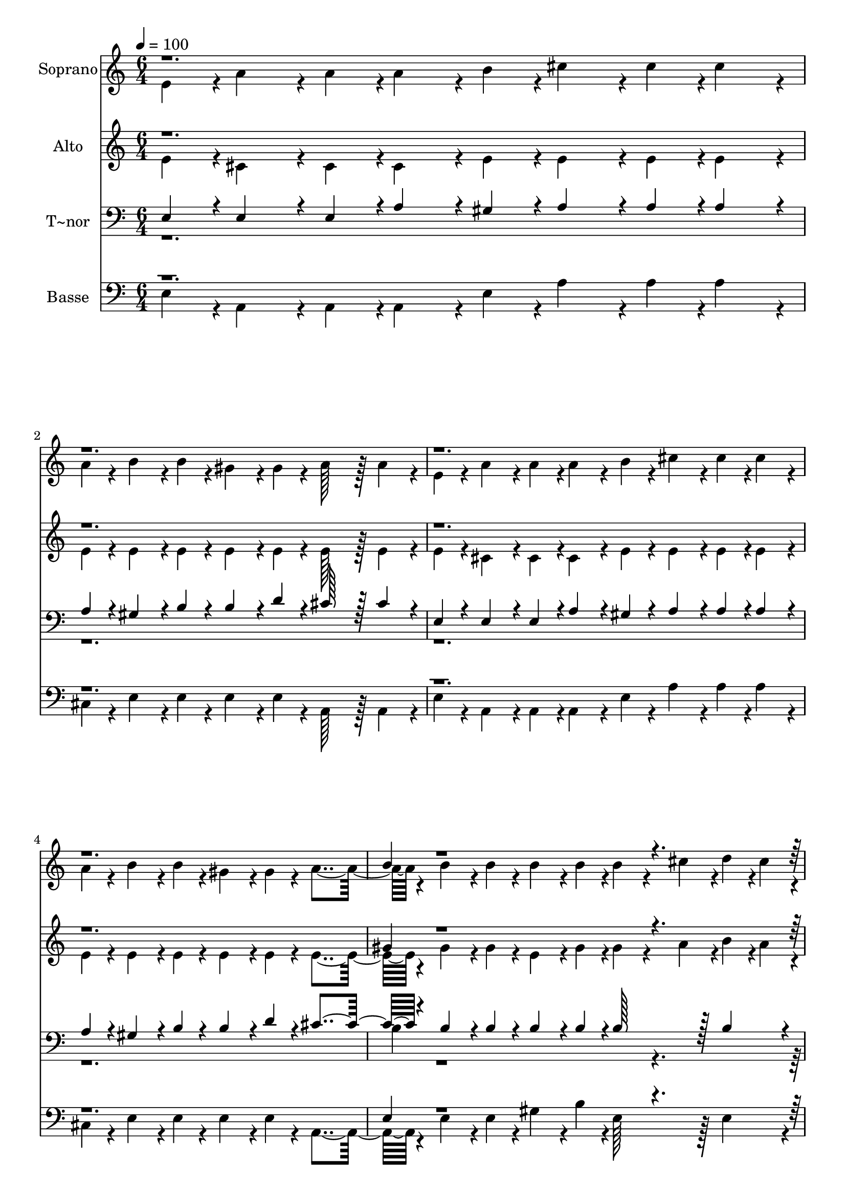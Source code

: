 % Lily was here -- automatically converted by c:/Program Files (x86)/LilyPond/usr/bin/midi2ly.py from output/392.mid
\version "2.14.0"

\layout {
  \context {
    \Voice
    \remove "Note_heads_engraver"
    \consists "Completion_heads_engraver"
    \remove "Rest_engraver"
    \consists "Completion_rest_engraver"
  }
}

trackAchannelA = {
  
  \time 6/4 
  
  \tempo 4 = 100 
  \skip 2*45 
  \time 1/4 
  
}

trackA = <<
  \context Voice = voiceA \trackAchannelA
>>


trackBchannelA = {
  
  \set Staff.instrumentName = "Soprano"
  
  \time 6/4 
  
  \tempo 4 = 100 
  \skip 2*45 
  \time 1/4 
  
}

trackBchannelB = \relative c {
  \voiceTwo
  e'4*43/96 r4*5/96 a4*86/96 r4*10/96 a4*43/96 r4*5/96 
  | % 3
  a4*86/96 r4*10/96 
  | % 4
  b4*43/96 r4*5/96 cis4*86/96 r4*10/96 cis4*43/96 r4*5/96 
  | % 6
  cis4*86/96 r4*10/96 
  | % 7
  a4*43/96 r4*5/96 b4*86/96 r4*10/96 b4*43/96 r4*5/96 
  | % 9
  gis4*86/96 r4*10/96 
  | % 10
  gis4*43/96 r4*5/96 a128*43 r128*5 
  | % 12
  a4*86/96 r4*10/96 
  | % 13
  e4*43/96 r4*5/96 a4*86/96 r4*10/96 a4*43/96 r4*5/96 
  | % 15
  a4*86/96 r4*10/96 
  | % 16
  b4*43/96 r4*5/96 cis4*86/96 r4*10/96 cis4*43/96 r4*5/96 
  | % 18
  cis4*86/96 r4*10/96 
  | % 19
  a4*43/96 r4*5/96 b4*86/96 r4*10/96 b4*43/96 r4*5/96 
  | % 21
  gis4*86/96 r4*10/96 
  | % 22
  gis4*43/96 r4*5/96 a4*259/96 r4*29/96 b4*86/96 r4*10/96 b4*43/96 
  r4*5/96 
  | % 27
  b4*86/96 r4*10/96 
  | % 28
  b4*43/96 r4*5/96 b4*86/96 r4*10/96 cis4*43/96 r4*5/96 
  | % 30
  d4*43/96 r4*5/96 cis4*43/96 r4*5/96 
  | % 31
  b4*43/96 r4*5/96 cis4*86/96 r4*10/96 b4*43/96 r4*5/96 
  | % 33
  cis4*86/96 r4*10/96 
  | % 34
  b4*43/96 r4*5/96 cis4*86/96 r4*10/96 d4*43/96 r4*5/96 
  | % 36
  e4*86/96 r4*10/96 
  | % 37
  d4*43/96 r4*5/96 cis4*86/96 r4*10/96 b4*43/96 r4*5/96 
  | % 39
  a4*86/96 r4*10/96 
  | % 40
  d4*43/96 r4*5/96 cis4*86/96 r4*10/96 b4*43/96 r4*5/96 
  | % 42
  a4*86/96 r4*10/96 
  | % 43
  a4*43/96 r4*5/96 b4*86/96 r4*10/96 b4*43/96 r4*5/96 
  | % 45
  gis4*86/96 r4*10/96 
  | % 46
  gis4*43/96 r4*5/96 a4*259/96 r4*29/96 a128*43 r128*5 
  | % 51
  a4*43/96 r4*5/96 gis4*43/96 r4*5/96 
  | % 52
  a4*43/96 r4*5/96 cis4*86/96 r4*10/96 cis4*43/96 r4*5/96 
  | % 54
  a4*86/96 r4*58/96 b4*86/96 r4*10/96 b4*43/96 r4*5/96 
  | % 57
  gis128*43 r128*5 a4*86/96 r4*10/96 a4*43/96 r4*5/96 
  | % 60
  e4*86/96 r4*58/96 a128*43 r128*5 
  | % 63
  a4*43/96 r4*5/96 gis4*43/96 r4*5/96 
  | % 64
  a4*43/96 r4*5/96 cis4*86/96 r4*10/96 cis4*43/96 r4*5/96 
  | % 66
  a4*86/96 r4*10/96 
  | % 67
  a4*43/96 r4*5/96 b4*86/96 r4*10/96 b4*43/96 r4*5/96 
  | % 69
  gis4*86/96 r4*10/96 
  | % 70
  gis4*43/96 r4*5/96 a4*259/96 r4*29/96 b4*86/96 r4*10/96 b4*43/96 
  r4*5/96 
  | % 75
  b4*86/96 r4*10/96 
  | % 76
  b4*43/96 r4*5/96 b4*86/96 r4*10/96 cis4*43/96 r4*5/96 
  | % 78
  d4*43/96 r4*5/96 cis4*43/96 r4*5/96 
  | % 79
  b4*43/96 r4*5/96 cis4*86/96 r4*10/96 b4*43/96 r4*5/96 
  | % 81
  cis4*86/96 r4*10/96 
  | % 82
  b4*43/96 r4*5/96 cis4*86/96 r4*10/96 d4*43/96 r4*5/96 
  | % 84
  e4*86/96 r4*10/96 
  | % 85
  d4*43/96 r4*5/96 cis4*86/96 r4*10/96 b4*43/96 r4*5/96 
  | % 87
  a4*86/96 r4*10/96 
  | % 88
  d4*43/96 r4*5/96 cis4*86/96 r4*10/96 b4*43/96 r4*5/96 
  | % 90
  a4*86/96 r4*10/96 
  | % 91
  a4*43/96 r4*5/96 b4*91/96 r4*5/96 b4*43/96 r4*5/96 
  | % 93
  gis4*86/96 r4*10/96 
  | % 94
  gis4*43/96 r4*5/96 a4*134/96 
}

trackBchannelBvoiceB = \relative c {
  \voiceOne
  r1*6 b''4*43/96 r4*4565/96 b4*43/96 
}

trackB = <<
  \context Voice = voiceA \trackBchannelA
  \context Voice = voiceB \trackBchannelB
  \context Voice = voiceC \trackBchannelBvoiceB
>>


trackCchannelA = {
  
  \set Staff.instrumentName = "Alto"
  
  \time 6/4 
  
  \tempo 4 = 100 
  \skip 2*45 
  \time 1/4 
  
}

trackCchannelB = \relative c {
  \voiceTwo
  e'4*43/96 r4*5/96 cis4*86/96 r4*10/96 cis4*43/96 r4*5/96 
  | % 3
  cis4*86/96 r4*10/96 
  | % 4
  e4*43/96 r4*5/96 e4*86/96 r4*10/96 e4*43/96 r4*5/96 
  | % 6
  e4*86/96 r4*10/96 
  | % 7
  e4*43/96 r4*5/96 e4*86/96 r4*10/96 e4*43/96 r4*5/96 
  | % 9
  e4*86/96 r4*10/96 
  | % 10
  e4*43/96 r4*5/96 e128*43 r128*5 
  | % 12
  e4*86/96 r4*10/96 
  | % 13
  e4*43/96 r4*5/96 cis4*86/96 r4*10/96 cis4*43/96 r4*5/96 
  | % 15
  cis4*86/96 r4*10/96 
  | % 16
  e4*43/96 r4*5/96 e4*86/96 r4*10/96 e4*43/96 r4*5/96 
  | % 18
  e4*86/96 r4*10/96 
  | % 19
  e4*43/96 r4*5/96 e4*86/96 r4*10/96 e4*43/96 r4*5/96 
  | % 21
  e4*86/96 r4*10/96 
  | % 22
  e4*43/96 r4*5/96 e4*259/96 r4*29/96 gis4*86/96 r4*10/96 gis4*43/96 
  r4*5/96 
  | % 27
  e4*86/96 r4*10/96 
  | % 28
  gis4*43/96 r4*5/96 gis4*86/96 r4*10/96 a4*43/96 r4*5/96 
  | % 30
  b4*43/96 r4*5/96 a4*43/96 r4*5/96 
  | % 31
  gis4*43/96 r4*5/96 a4*86/96 r4*10/96 gis4*43/96 r4*5/96 
  | % 33
  a4*86/96 r4*10/96 
  | % 34
  gis4*43/96 r4*5/96 a4*86/96 r4*10/96 b4*43/96 r4*5/96 
  | % 36
  cis4*86/96 r4*10/96 
  | % 37
  e,4*43/96 r4*5/96 e4*86/96 r4*10/96 e4*43/96 r4*5/96 
  | % 39
  e4*86/96 r4*10/96 
  | % 40
  a4*43/96 r4*5/96 a4*86/96 r4*10/96 gis4*43/96 r4*5/96 
  | % 42
  a4*86/96 r4*10/96 
  | % 43
  fis4*43/96 r4*5/96 fis4*86/96 r4*10/96 fis4*43/96 r4*5/96 
  | % 45
  e4*86/96 r4*10/96 
  | % 46
  e4*43/96 r4*5/96 cis4*259/96 r4*29/96 cis128*43 r128*5 
  | % 51
  cis4*43/96 r4*5/96 b4*86/96 r4*10/96 e4*86/96 r4*10/96 e4*43/96 
  r4*5/96 
  | % 54
  cis4*86/96 r4*58/96 e4*86/96 r4*10/96 e4*43/96 r4*5/96 
  | % 57
  e128*43 r128*5 e4*86/96 r4*10/96 e4*43/96 r4*5/96 
  | % 60
  cis4*86/96 r4*58/96 cis128*43 r128*5 
  | % 63
  cis4*43/96 r4*5/96 b4*43/96 r4*5/96 
  | % 64
  cis4*43/96 r4*5/96 e4*86/96 r4*10/96 e4*43/96 r4*5/96 
  | % 66
  cis4*86/96 r4*10/96 
  | % 67
  cis4*43/96 r4*5/96 b4*86/96 r4*10/96 fis'4*43/96 r4*5/96 
  | % 69
  e4*86/96 r4*10/96 
  | % 70
  d4*43/96 r4*5/96 cis4*259/96 r4*29/96 e4*86/96 r4*10/96 e4*43/96 
  r4*5/96 
  | % 75
  e4*86/96 r4*10/96 
  | % 76
  gis4*43/96 r4*5/96 gis4*86/96 r4*10/96 a4*43/96 r4*5/96 
  | % 78
  b4*43/96 r4*5/96 a4*43/96 r4*5/96 
  | % 79
  gis4*43/96 r4*5/96 a4*86/96 r4*10/96 gis4*43/96 r4*5/96 
  | % 81
  a4*86/96 r4*10/96 
  | % 82
  gis4*43/96 r4*5/96 a4*86/96 r4*10/96 b4*43/96 r4*5/96 
  | % 84
  cis4*86/96 r4*10/96 
  | % 85
  e,4*43/96 r4*5/96 e4*86/96 r4*10/96 e4*43/96 r4*5/96 
  | % 87
  e4*86/96 r4*10/96 
  | % 88
  a4*43/96 r4*5/96 a4*86/96 r4*10/96 gis4*43/96 r4*5/96 
  | % 90
  a4*86/96 r4*10/96 
  | % 91
  fis4*43/96 r4*5/96 fis4*91/96 r4*5/96 fis4*43/96 r4*5/96 
  | % 93
  e4*86/96 r4*10/96 
  | % 94
  d4*43/96 r4*5/96 cis4*134/96 
}

trackCchannelBvoiceB = \relative c {
  \voiceOne
  r1*6 gis''4*43/96 r4*4565/96 e4*43/96 
}

trackC = <<
  \context Voice = voiceA \trackCchannelA
  \context Voice = voiceB \trackCchannelB
  \context Voice = voiceC \trackCchannelBvoiceB
>>


trackDchannelA = {
  
  \set Staff.instrumentName = "T~nor"
  
  \time 6/4 
  
  \tempo 4 = 100 
  \skip 2*45 
  \time 1/4 
  
}

trackDchannelB = \relative c {
  \voiceOne
  e4*43/96 r4*5/96 e4*86/96 r4*10/96 e4*43/96 r4*5/96 
  | % 3
  a4*86/96 r4*10/96 
  | % 4
  gis4*43/96 r4*5/96 a4*86/96 r4*10/96 a4*43/96 r4*5/96 
  | % 6
  a4*86/96 r4*10/96 
  | % 7
  a4*43/96 r4*5/96 gis4*86/96 r4*10/96 b4*43/96 r4*5/96 
  | % 9
  b4*86/96 r4*10/96 
  | % 10
  d4*43/96 r4*5/96 cis128*43 r128*5 
  | % 12
  cis4*86/96 r4*10/96 
  | % 13
  e,4*43/96 r4*5/96 e4*86/96 r4*10/96 e4*43/96 r4*5/96 
  | % 15
  a4*86/96 r4*10/96 
  | % 16
  gis4*43/96 r4*5/96 a4*86/96 r4*10/96 a4*43/96 r4*5/96 
  | % 18
  a4*86/96 r4*10/96 
  | % 19
  a4*43/96 r4*5/96 gis4*86/96 r4*10/96 b4*43/96 r4*5/96 
  | % 21
  b4*86/96 r4*10/96 
  | % 22
  d4*43/96 r4*5/96 cis4*259/96 r4*29/96 b4*86/96 r4*10/96 b4*43/96 
  r4*5/96 
  | % 27
  b4*86/96 r4*10/96 
  | % 28
  b4*43/96 r4*5/96 b128*43 r128*5 
  | % 30
  b4*86/96 r4*10/96 
  | % 31
  e4*43/96 r4*5/96 e4*86/96 r4*10/96 e4*43/96 r4*5/96 
  | % 33
  e4*86/96 r4*10/96 
  | % 34
  e4*43/96 r4*5/96 e128*43 r128*5 
  | % 36
  e4*86/96 r4*10/96 
  | % 37
  b4*43/96 r4*5/96 a4*86/96 r4*10/96 d4*43/96 r4*5/96 
  | % 39
  cis4*86/96 r4*10/96 
  | % 40
  d4*43/96 r4*5/96 e4*86/96 r4*10/96 d4*43/96 r4*5/96 
  | % 42
  cis4*86/96 r4*10/96 
  | % 43
  cis4*43/96 r4*5/96 b4*86/96 r4*10/96 d4*43/96 r4*5/96 
  | % 45
  b4*86/96 r4*10/96 
  | % 46
  b4*43/96 r4*5/96 a4*259/96 r4*29/96 e128*43 r128*5 
  | % 51
  e4*86/96 r4*10/96 
  | % 52
  e4*43/96 r4*5/96 e4*86/96 r4*10/96 e4*43/96 r4*5/96 
  | % 54
  a4*86/96 r4*58/96 gis4*86/96 r4*10/96 gis4*43/96 r4*5/96 
  | % 57
  b128*43 r128*5 cis4*86/96 r4*10/96 cis4*43/96 r4*5/96 
  | % 60
  a4*86/96 r4*58/96 e128*43 r128*5 
  | % 63
  e4*86/96 r4*10/96 
  | % 64
  e4*43/96 r4*5/96 a4*86/96 r4*10/96 a4*43/96 r4*5/96 
  | % 66
  a4*86/96 r4*10/96 
  | % 67
  a4*43/96 r4*5/96 fis4*86/96 r4*10/96 d'4*43/96 r4*5/96 
  | % 69
  b4*86/96 r4*10/96 
  | % 70
  b4*43/96 r4*5/96 a4*259/96 r4*29/96 gis4*86/96 r4*10/96 gis4*43/96 
  r4*5/96 
  | % 75
  b4*86/96 r4*10/96 
  | % 76
  e4*43/96 r4*5/96 e128*43 r128*5 
  | % 78
  e4*86/96 r4*10/96 
  | % 79
  e4*43/96 r4*5/96 e4*86/96 r4*10/96 e4*43/96 r4*5/96 
  | % 81
  e4*86/96 r4*10/96 
  | % 82
  e4*43/96 r4*5/96 e128*43 r128*5 
  | % 84
  e4*86/96 r4*10/96 
  | % 85
  b4*43/96 r4*5/96 a4*86/96 r4*10/96 d4*43/96 r4*5/96 
  | % 87
  cis4*86/96 r4*10/96 
  | % 88
  d4*43/96 r4*5/96 e4*86/96 r4*10/96 d4*43/96 r4*5/96 
  | % 90
  cis4*86/96 r4*10/96 
  | % 91
  cis4*43/96 r4*5/96 b4*91/96 r4*5/96 d4*43/96 r4*5/96 
  | % 93
  b4*86/96 r4*10/96 
  | % 94
  b4*43/96 r4*5/96 a4*134/96 
}

trackDchannelBvoiceB = \relative c {
  \voiceTwo
  r1*6 b'4*43/96 r4*4565/96 gis4*43/96 
}

trackD = <<

  \clef bass
  
  \context Voice = voiceA \trackDchannelA
  \context Voice = voiceB \trackDchannelB
  \context Voice = voiceC \trackDchannelBvoiceB
>>


trackEchannelA = {
  
  \set Staff.instrumentName = "Basse"
  
  \time 6/4 
  
  \tempo 4 = 100 
  \skip 2*45 
  \time 1/4 
  
}

trackEchannelB = \relative c {
  \voiceTwo
  e4*43/96 r4*5/96 a,4*86/96 r4*10/96 a4*43/96 r4*5/96 
  | % 3
  a4*86/96 r4*10/96 
  | % 4
  e'4*43/96 r4*5/96 a4*86/96 r4*10/96 a4*43/96 r4*5/96 
  | % 6
  a4*86/96 r4*10/96 
  | % 7
  cis,4*43/96 r4*5/96 e4*86/96 r4*10/96 e4*43/96 r4*5/96 
  | % 9
  e4*86/96 r4*10/96 
  | % 10
  e4*43/96 r4*5/96 a,128*43 r128*5 
  | % 12
  a4*86/96 r4*10/96 
  | % 13
  e'4*43/96 r4*5/96 a,4*86/96 r4*10/96 a4*43/96 r4*5/96 
  | % 15
  a4*86/96 r4*10/96 
  | % 16
  e'4*43/96 r4*5/96 a4*86/96 r4*10/96 a4*43/96 r4*5/96 
  | % 18
  a4*86/96 r4*10/96 
  | % 19
  cis,4*43/96 r4*5/96 e4*86/96 r4*10/96 e4*43/96 r4*5/96 
  | % 21
  e4*86/96 r4*10/96 
  | % 22
  e4*43/96 r4*5/96 a,4*259/96 r4*29/96 e'4*86/96 r4*10/96 e4*43/96 
  r4*5/96 
  | % 27
  gis4*86/96 r4*10/96 
  | % 28
  b4*43/96 r4*5/96 e,128*43 r128*5 
  | % 30
  e4*86/96 r4*10/96 
  | % 31
  e4*43/96 r4*5/96 a,4*86/96 r4*10/96 e'4*43/96 r4*5/96 
  | % 33
  a,4*86/96 r4*10/96 
  | % 34
  e'4*43/96 r4*5/96 a,128*43 r128*5 
  | % 36
  a'4*86/96 r4*10/96 
  | % 37
  gis4*43/96 r4*5/96 a4*86/96 r4*10/96 gis4*43/96 r4*5/96 
  | % 39
  a4*86/96 r4*10/96 
  | % 40
  fis4*43/96 r4*5/96 e4*86/96 r4*10/96 e4*43/96 r4*5/96 
  | % 42
  fis4*86/96 r4*10/96 
  | % 43
  e4*43/96 r4*5/96 d4*86/96 r4*10/96 b4*43/96 r4*5/96 
  | % 45
  e4*86/96 r4*10/96 
  | % 46
  e4*43/96 r4*5/96 a,4*259/96 r4*29/96 a128*43 r128*5 
  | % 51
  a4*43/96 r4*5/96 e'4*43/96 r4*5/96 
  | % 52
  cis4*43/96 r4*5/96 a4*86/96 r4*10/96 a4*43/96 r4*5/96 
  | % 54
  a4*86/96 r4*58/96 e'4*86/96 r4*10/96 e4*43/96 r4*5/96 
  | % 57
  e128*43 r128*5 a,4*86/96 r4*10/96 a4*43/96 r4*5/96 
  | % 60
  a4*86/96 r4*58/96 a128*43 r128*5 
  | % 63
  a4*43/96 r4*5/96 e'4*43/96 r4*5/96 
  | % 64
  cis4*43/96 r4*5/96 a4*86/96 r4*10/96 cis4*43/96 r4*5/96 
  | % 66
  fis4*86/96 r4*10/96 
  | % 67
  fis4*43/96 r4*5/96 d4*86/96 r4*10/96 b4*43/96 r4*5/96 
  | % 69
  e4*86/96 r4*10/96 
  | % 70
  e4*43/96 r4*5/96 a,4*259/96 r4*29/96 e'4*86/96 r4*10/96 e4*43/96 
  r4*5/96 
  | % 75
  gis4*86/96 r4*10/96 
  | % 76
  b4*43/96 r4*5/96 e,128*43 r128*5 
  | % 78
  e4*86/96 r4*10/96 
  | % 79
  e4*43/96 r4*5/96 a,4*86/96 r4*10/96 e'4*43/96 r4*5/96 
  | % 81
  a,4*86/96 r4*10/96 
  | % 82
  e'4*43/96 r4*5/96 a,128*43 r128*5 
  | % 84
  a'4*86/96 r4*10/96 
  | % 85
  gis4*43/96 r4*5/96 a4*86/96 r4*10/96 gis4*43/96 r4*5/96 
  | % 87
  a4*86/96 r4*10/96 
  | % 88
  fis4*43/96 r4*5/96 e4*86/96 r4*10/96 e4*43/96 r4*5/96 
  | % 90
  fis4*86/96 r4*10/96 
  | % 91
  e4*43/96 r4*5/96 d4*91/96 r4*5/96 b4*43/96 r4*5/96 
  | % 93
  e4*86/96 r4*10/96 
  | % 94
  e4*43/96 r4*5/96 a,4*134/96 
}

trackEchannelBvoiceB = \relative c {
  \voiceOne
  r1*6 e4*43/96 r4*4565/96 e4*43/96 
}

trackE = <<

  \clef bass
  
  \context Voice = voiceA \trackEchannelA
  \context Voice = voiceB \trackEchannelB
  \context Voice = voiceC \trackEchannelBvoiceB
>>


\score {
  <<
    \context Staff=trackB \trackA
    \context Staff=trackB \trackB
    \context Staff=trackC \trackA
    \context Staff=trackC \trackC
    \context Staff=trackD \trackA
    \context Staff=trackD \trackD
    \context Staff=trackE \trackA
    \context Staff=trackE \trackE
  >>
  \layout {}
  \midi {}
}
